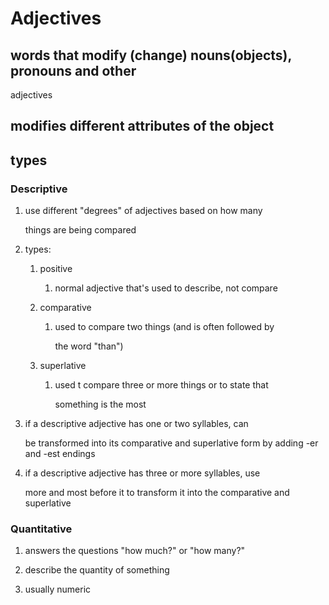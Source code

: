 
* Adjectives
** words that modify (change) nouns(objects), pronouns and other
   adjectives
** modifies different attributes of the object
** types
*** Descriptive
**** use different "degrees" of adjectives based on how many
    things are being compared
**** types:
***** positive
****** normal adjective that's used to describe, not compare
***** comparative
****** used to compare two things (and is often followed by
      the word "than")
***** superlative
****** used t compare three or more things or to state that
      something is the most
**** if a descriptive adjective has one or two syllables, can
    be transformed into its comparative and superlative form
    by adding -er and -est endings
**** if a descriptive adjective has three or more syllables, use
    more and most before it to transform it into the comparative
    and superlative
*** Quantitative
**** answers the questions "how much?" or "how many?"
**** describe the quantity of something
**** usually numeric